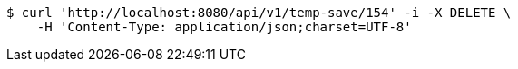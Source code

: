 [source,bash]
----
$ curl 'http://localhost:8080/api/v1/temp-save/154' -i -X DELETE \
    -H 'Content-Type: application/json;charset=UTF-8'
----